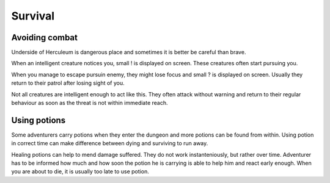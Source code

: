 ########
Survival
########

***************
Avoiding combat
***************
Underside of Herculeum is dangerous place and sometimes it is better be
careful than brave.

When an intelligent creature notices you, small ! is displayed on screen.
These creatures often start pursuing you.

.. image:: images/notice.png
   :alt: Picture of skeleton warrior noticing the player

When you manage to escape pursuin enemy, they might lose focus and small ?
is displayed on screen. Usually they return to their patrol after losing
sight of you.

.. image:: images/lose_focus.png
   :alt: Picture of the player escaping skeleton warrior

Not all creatures are intelligent enough to act like this. They often attack
without warning and return to their regular behaviour as soon as the threat
is not within immediate reach.

*************
Using potions
*************
Some adventurers carry potions when they enter the dungeon and more potions
can be found from within. Using potion in correct time can make difference
between dying and surviving to run away.

Healing potions can help to mend damage suffered. They do not work 
instanteniously, but rather over time. Adventurer has to be informed how
much and how soon the potion he is carrying is able to help him and react
early enough. When you are about to die, it is usually too late to use potion.
